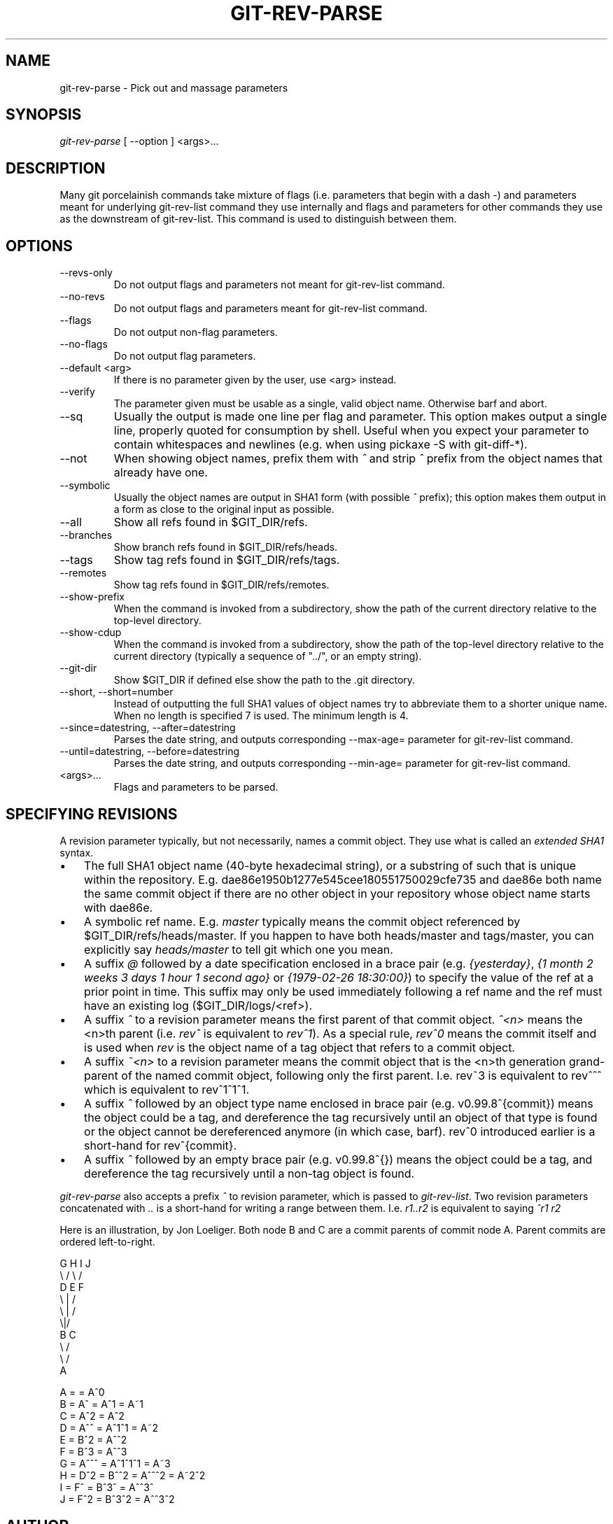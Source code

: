 .\"Generated by db2man.xsl. Don't modify this, modify the source.
.de Sh \" Subsection
.br
.if t .Sp
.ne 5
.PP
\fB\\$1\fR
.PP
..
.de Sp \" Vertical space (when we can't use .PP)
.if t .sp .5v
.if n .sp
..
.de Ip \" List item
.br
.ie \\n(.$>=3 .ne \\$3
.el .ne 3
.IP "\\$1" \\$2
..
.TH "GIT-REV-PARSE" 1 "" "" ""
.SH NAME
git-rev-parse \- Pick out and massage parameters
.SH "SYNOPSIS"


\fIgit\-rev\-parse\fR [ \-\-option ] <args>...

.SH "DESCRIPTION"


Many git porcelainish commands take mixture of flags (i\&.e\&. parameters that begin with a dash \fI\-\fR) and parameters meant for underlying git\-rev\-list command they use internally and flags and parameters for other commands they use as the downstream of git\-rev\-list\&. This command is used to distinguish between them\&.

.SH "OPTIONS"

.TP
\-\-revs\-only
Do not output flags and parameters not meant for git\-rev\-list command\&.

.TP
\-\-no\-revs
Do not output flags and parameters meant for git\-rev\-list command\&.

.TP
\-\-flags
Do not output non\-flag parameters\&.

.TP
\-\-no\-flags
Do not output flag parameters\&.

.TP
\-\-default <arg>
If there is no parameter given by the user, use <arg> instead\&.

.TP
\-\-verify
The parameter given must be usable as a single, valid object name\&. Otherwise barf and abort\&.

.TP
\-\-sq
Usually the output is made one line per flag and parameter\&. This option makes output a single line, properly quoted for consumption by shell\&. Useful when you expect your parameter to contain whitespaces and newlines (e\&.g\&. when using pickaxe \-S with git\-diff\-*)\&.

.TP
\-\-not
When showing object names, prefix them with \fI^\fR and strip \fI^\fR prefix from the object names that already have one\&.

.TP
\-\-symbolic
Usually the object names are output in SHA1 form (with possible \fI^\fR prefix); this option makes them output in a form as close to the original input as possible\&.

.TP
\-\-all
Show all refs found in $GIT_DIR/refs\&.

.TP
\-\-branches
Show branch refs found in $GIT_DIR/refs/heads\&.

.TP
\-\-tags
Show tag refs found in $GIT_DIR/refs/tags\&.

.TP
\-\-remotes
Show tag refs found in $GIT_DIR/refs/remotes\&.

.TP
\-\-show\-prefix
When the command is invoked from a subdirectory, show the path of the current directory relative to the top\-level directory\&.

.TP
\-\-show\-cdup
When the command is invoked from a subdirectory, show the path of the top\-level directory relative to the current directory (typically a sequence of "\&.\&./", or an empty string)\&.

.TP
\-\-git\-dir
Show $GIT_DIR if defined else show the path to the \&.git directory\&.

.TP
\-\-short, \-\-short=number
Instead of outputting the full SHA1 values of object names try to abbreviate them to a shorter unique name\&. When no length is specified 7 is used\&. The minimum length is 4\&.

.TP
\-\-since=datestring, \-\-after=datestring
Parses the date string, and outputs corresponding \-\-max\-age= parameter for git\-rev\-list command\&.

.TP
\-\-until=datestring, \-\-before=datestring
Parses the date string, and outputs corresponding \-\-min\-age= parameter for git\-rev\-list command\&.

.TP
<args>...
Flags and parameters to be parsed\&.

.SH "SPECIFYING REVISIONS"


A revision parameter typically, but not necessarily, names a commit object\&. They use what is called an \fIextended SHA1\fR syntax\&.

.TP 3
\(bu
The full SHA1 object name (40\-byte hexadecimal string), or a substring of such that is unique within the repository\&. E\&.g\&. dae86e1950b1277e545cee180551750029cfe735 and dae86e both name the same commit object if there are no other object in your repository whose object name starts with dae86e\&.
.TP
\(bu
A symbolic ref name\&. E\&.g\&. \fImaster\fR typically means the commit object referenced by $GIT_DIR/refs/heads/master\&. If you happen to have both heads/master and tags/master, you can explicitly say \fIheads/master\fR to tell git which one you mean\&.
.TP
\(bu
A suffix \fI@\fR followed by a date specification enclosed in a brace pair (e\&.g\&. \fI{yesterday}\fR, \fI{1 month 2 weeks 3 days 1 hour 1 second ago}\fR or \fI{1979\-02\-26 18:30:00}\fR) to specify the value of the ref at a prior point in time\&. This suffix may only be used immediately following a ref name and the ref must have an existing log ($GIT_DIR/logs/<ref>)\&.
.TP
\(bu
A suffix \fI^\fR to a revision parameter means the first parent of that commit object\&. \fI^<n>\fR means the <n>th parent (i\&.e\&. \fIrev^\fR is equivalent to \fIrev^1\fR)\&. As a special rule, \fIrev^0\fR means the commit itself and is used when \fIrev\fR is the object name of a tag object that refers to a commit object\&.
.TP
\(bu
A suffix \fI~<n>\fR to a revision parameter means the commit object that is the <n>th generation grand\-parent of the named commit object, following only the first parent\&. I\&.e\&. rev~3 is equivalent to rev^^^ which is equivalent to rev^1^1^1\&.
.TP
\(bu
A suffix \fI^\fR followed by an object type name enclosed in brace pair (e\&.g\&. v0\&.99\&.8^{commit}) means the object could be a tag, and dereference the tag recursively until an object of that type is found or the object cannot be dereferenced anymore (in which case, barf)\&. rev^0 introduced earlier is a short\-hand for rev^{commit}\&.
.TP
\(bu
A suffix \fI^\fR followed by an empty brace pair (e\&.g\&. v0\&.99\&.8^{}) means the object could be a tag, and dereference the tag recursively until a non\-tag object is found\&.
.LP


\fIgit\-rev\-parse\fR also accepts a prefix \fI^\fR to revision parameter, which is passed to \fIgit\-rev\-list\fR\&. Two revision parameters concatenated with \fI\&.\&.\fR is a short\-hand for writing a range between them\&. I\&.e\&. \fIr1\&.\&.r2\fR is equivalent to saying \fI^r1 r2\fR


Here is an illustration, by Jon Loeliger\&. Both node B and C are a commit parents of commit node A\&. Parent commits are ordered left\-to\-right\&.

.nf
G   H   I   J
 \\ /     \\ /
  D   E   F
   \\  |  /
    \\ | /
     \\|/
      B     C
       \\   /
        \\ /
         A
.fi

.nf
A =      = A^0
B = A^   = A^1     = A~1
C = A^2  = A^2
D = A^^  = A^1^1   = A~2
E = B^2  = A^^2
F = B^3  = A^^3
G = A^^^ = A^1^1^1 = A~3
H = D^2  = B^^2    = A^^^2  = A~2^2
I = F^   = B^3^    = A^^3^
J = F^2  = B^3^2   = A^^3^2
.fi

.SH "AUTHOR"


Written by Linus Torvalds <torvalds@osdl\&.org> and Junio C Hamano <junkio@cox\&.net>

.SH "DOCUMENTATION"


Documentation by Junio C Hamano and the git\-list <git@vger\&.kernel\&.org>\&.

.SH "GIT"


Part of the \fBgit\fR(7) suite

